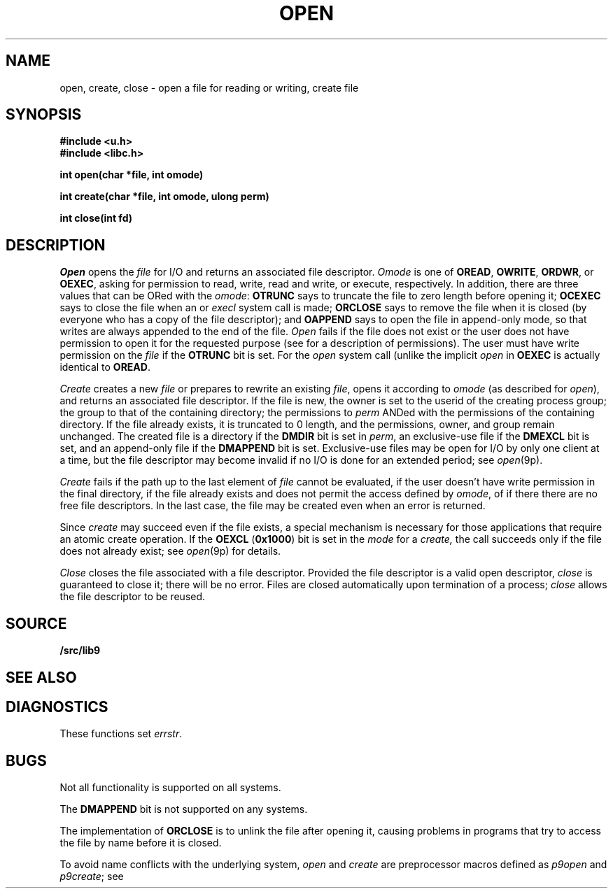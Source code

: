 .TH OPEN 3
.SH NAME
open, create, close \- open a file for reading or writing, create file
.SH SYNOPSIS
.B #include <u.h>
.br
.B #include <libc.h>
.PP
.B
int open(char *file, int omode)
.PP
.B
int create(char *file, int omode, ulong perm)
.PP
.B
int close(int fd)
.SH DESCRIPTION
.I Open
opens the
.I file
for I/O and returns an associated file descriptor.
.I Omode
is one of
.BR OREAD ,
.BR OWRITE ,
.BR ORDWR ,
or
.BR OEXEC ,
asking for permission to read, write, read and write, or execute, respectively.
In addition, there are three values that can be ORed with the
.IR omode :
.B OTRUNC
says to truncate the file
to zero length before opening it;
.B OCEXEC
says to close the file when an
.IM exec (3)
or
.I execl
system call is made;
.B ORCLOSE
says to remove the file when it is closed (by everyone who has a copy of the file descriptor);
and
.B OAPPEND
says to open the file in append-only mode, so that writes
are always appended to the end of the file.
.I Open
fails if the file does not exist or the user does not have
permission to open it for the requested purpose
(see
.IM stat (3)
for a description of permissions).
The user must have write permission on the
.I file
if the
.B OTRUNC
bit is set.
For the
.I open
system call
(unlike the implicit
.I open
in
.IM exec (3) ),
.B OEXEC
is actually identical to
.BR OREAD .
.PP
.I Create
creates a new
.I file
or prepares to rewrite an existing
.IR file ,
opens it according to
.I omode
(as described for
.IR open ),
and returns an associated file descriptor.
If the file is new,
the owner is set to the userid of the creating process group;
the group to that of the containing directory;
the permissions to
.I perm
ANDed with the permissions of the containing directory.
If the file already exists,
it is truncated to 0 length,
and the permissions, owner, and group remain unchanged.
The created file is a directory if the
.B DMDIR
bit is set in
.IR perm ,
an exclusive-use file if the
.B DMEXCL
bit is set, and an append-only file if the
.B DMAPPEND
bit is set.
Exclusive-use files may be open for I/O by only one client at a time,
but the file descriptor may become invalid if no I/O is done
for an extended period; see
.IR open (9p).
.PP
.I Create
fails if the path up to the last element of
.I file
cannot be evaluated, if the user doesn't have write permission
in the final directory, if the file already exists and
does not permit the access defined by
.IR omode ,
of if there there are no free file descriptors.
In the last case, the file may be created even when
an error is returned.
.\" If the file is new and the directory in which it is created is
.\" a union directory (see
.\" .IR intro (3))
.\" then the constituent directory where the file is created
.\" depends on the structure of the union: see
.\" .IR bind (3).
.PP
Since
.I create
may succeed even if the file exists, a special mechanism is necessary
for those applications that require an atomic create operation.
If the
.B OEXCL
.RB ( 0x1000 )
bit is set in the
.I mode
for a
.IR create,
the call succeeds only if the file does not already exist;
see
.IR open (9p)
for details.
.PP
.I Close
closes the file associated with a file descriptor.
Provided the file descriptor is a valid open descriptor,
.I close
is guaranteed to close it; there will be no error.
Files are closed automatically upon termination of a process;
.I close
allows the file descriptor to be reused.
.SH SOURCE
.B \*9/src/lib9
.SH SEE ALSO
.IM intro (3) ,
.IM stat (3)
.SH DIAGNOSTICS
These functions set
.IR errstr .
.SH BUGS
Not all functionality is supported on all systems.
.PP
The
.B DMAPPEND
bit is not supported on any systems.
.PP
The implementation of
.B ORCLOSE
is to unlink the file after opening it, causing problems
in programs that try to access the file by name before it is closed.
.PP
To avoid name conflicts with the underlying system,
.I open
and
.I create
are preprocessor macros defined as
.IR p9open
and
.IR p9create ;
see
.IM intro (3) .
